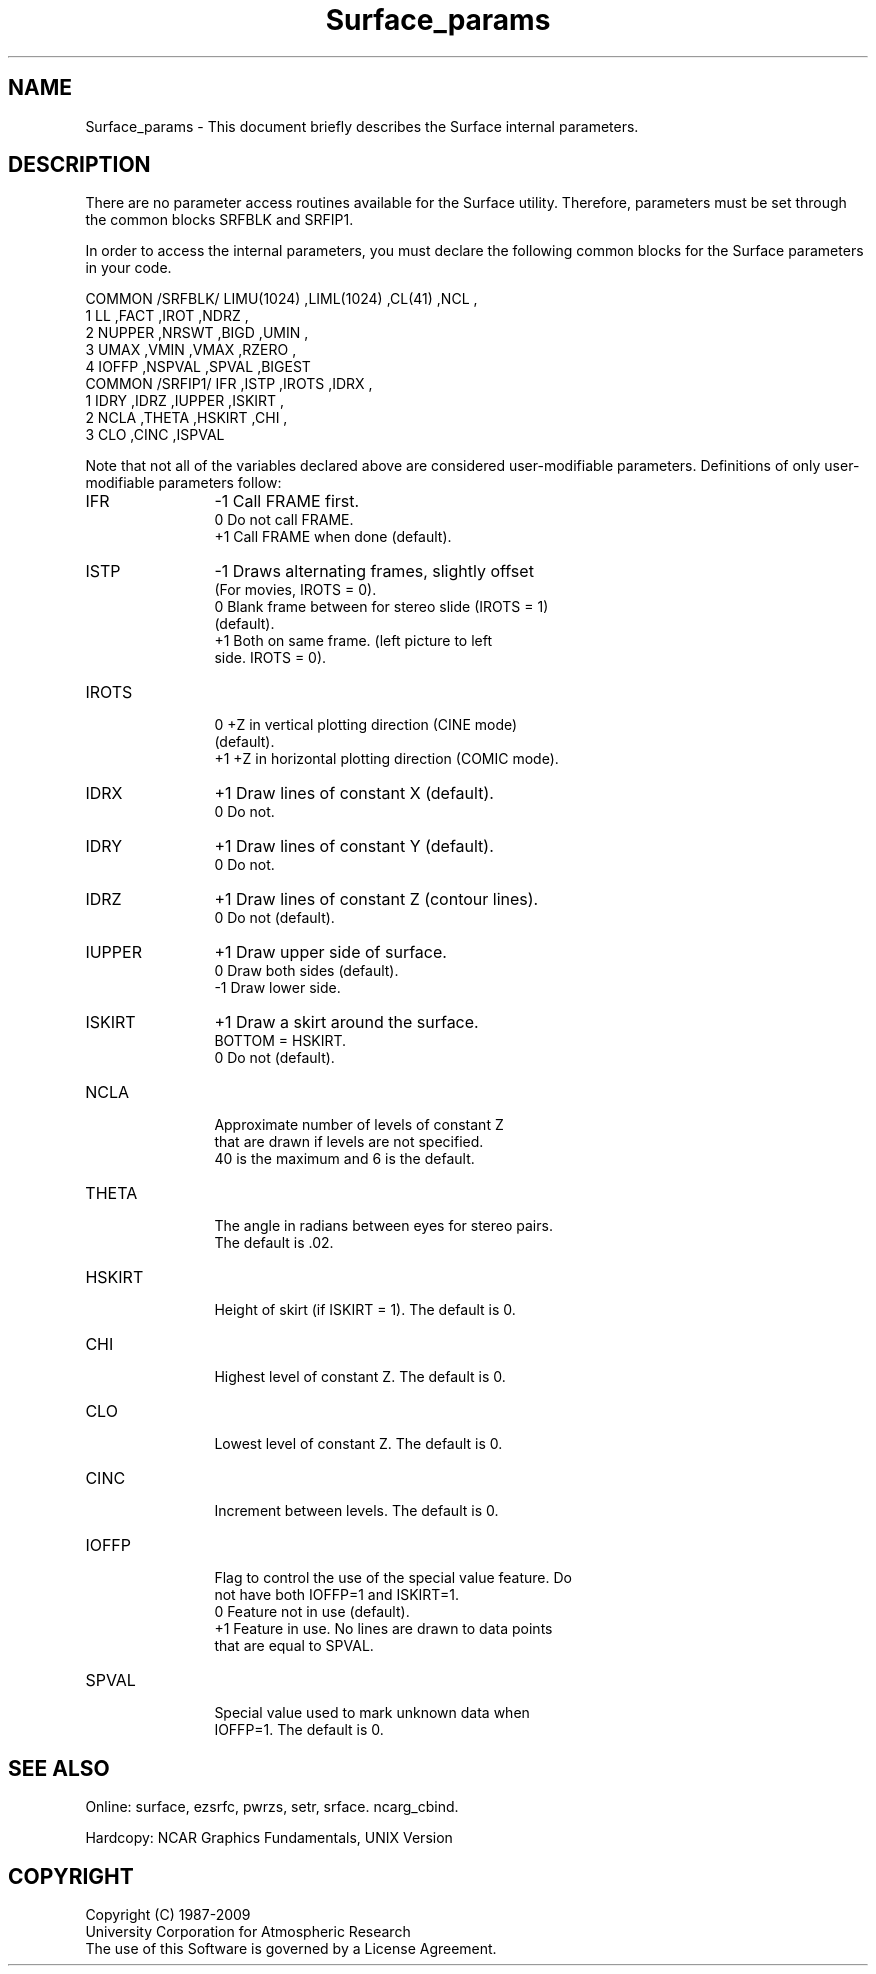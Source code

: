 .TH Surface_params 3NCARG "March 1993" UNIX "NCAR GRAPHICS"
.na
.nh
.SH NAME
Surface_params - This document briefly describes the Surface
internal parameters.
.SH DESCRIPTION 
There are no parameter access routines available for the Surface utility. 
Therefore,
parameters must be set through the common blocks SRFBLK and SRFIP1.
.sp
In order to access the internal parameters, you must declare the following
common blocks for the Surface parameters in your code.
.sp
.nf
 COMMON /SRFBLK/ LIMU(1024) ,LIML(1024) ,CL(41)     ,NCL        ,
1                LL         ,FACT       ,IROT       ,NDRZ       ,
2                NUPPER     ,NRSWT      ,BIGD       ,UMIN       ,
3                UMAX       ,VMIN       ,VMAX       ,RZERO      ,
4                IOFFP      ,NSPVAL     ,SPVAL      ,BIGEST
 COMMON /SRFIP1/ IFR        ,ISTP       ,IROTS      ,IDRX       ,
1                IDRY       ,IDRZ       ,IUPPER     ,ISKIRT     ,
2                NCLA       ,THETA      ,HSKIRT     ,CHI        ,
3                CLO        ,CINC       ,ISPVAL
.fi
.sp
Note that not all of
the variables declared above are considered user-modifiable parameters.  
Definitions of only user-modifiable parameters follow:
.sp
.nf

.IP IFR 12
\-1   Call FRAME first.
.br
 0   Do not call FRAME.
.br
\+1   Call FRAME when done (default).


.IP ISTP 12
\-1   Draws alternating frames, slightly offset 
.br
     (For movies, IROTS = 0).
 0   Blank frame between for stereo slide (IROTS = 1)
.br
     (default).
.br
\+1   Both on same frame. (left picture to left 
.br
     side. IROTS = 0).
     

.IP IROTS 12
 0   +Z in vertical plotting direction (CINE mode)
.br
     (default).
.br
\+1   +Z in horizontal plotting direction (COMIC mode).


.IP IDRX 12
\+1   Draw lines of constant X (default).
.br
 0   Do not.

.IP IDRY 12
\+1   Draw lines of constant Y (default).
.br
 0   Do not.

.IP IDRZ 12
\+1   Draw lines of constant Z (contour lines).
.br
 0   Do not (default).

.IP IUPPER 12
\+1   Draw upper side of surface.
.br
 0   Draw both sides (default).
.br
\-1   Draw lower side.

.IP ISKIRT 12
\+1   Draw a skirt around the surface.
.br
     BOTTOM = HSKIRT.
.br
 0   Do not (default).

.IP NCLA 12
     Approximate number of levels of constant Z
.br
     that are drawn if levels are not specified.
.br
     40 is the maximum and 6 is the default.

.IP THETA 12
     The angle in radians between eyes for stereo pairs.
.br
     The default is \&.02.

.IP HSKIRT 12
     Height of skirt (if ISKIRT = 1). The default is 0.

.IP CHI 12
     Highest level of constant Z. The default is 0.

.IP CLO 12
     Lowest level of constant Z. The default is 0.

.IP CINC 12
     Increment between levels. The default is 0.

.IP IOFFP 12
     Flag to control the use of the special value feature. Do
.br
     not have both IOFFP=1 and ISKIRT=1.
.br
 0   Feature not in use (default).
.br
+1   Feature in use.  No lines are drawn to data points
.br
     that are equal to SPVAL.

.IP SPVAL 12
     Special value used to mark unknown data when 
.br
     IOFFP=1.  The default is 0.

.fi
.SH SEE ALSO
Online:
surface,
ezsrfc,
pwrzs,
setr,
srface.
ncarg_cbind.
.sp
Hardcopy:
NCAR Graphics Fundamentals, UNIX Version
.SH COPYRIGHT
Copyright (C) 1987-2009
.br
University Corporation for Atmospheric Research
.br
The use of this Software is governed by a License Agreement.
